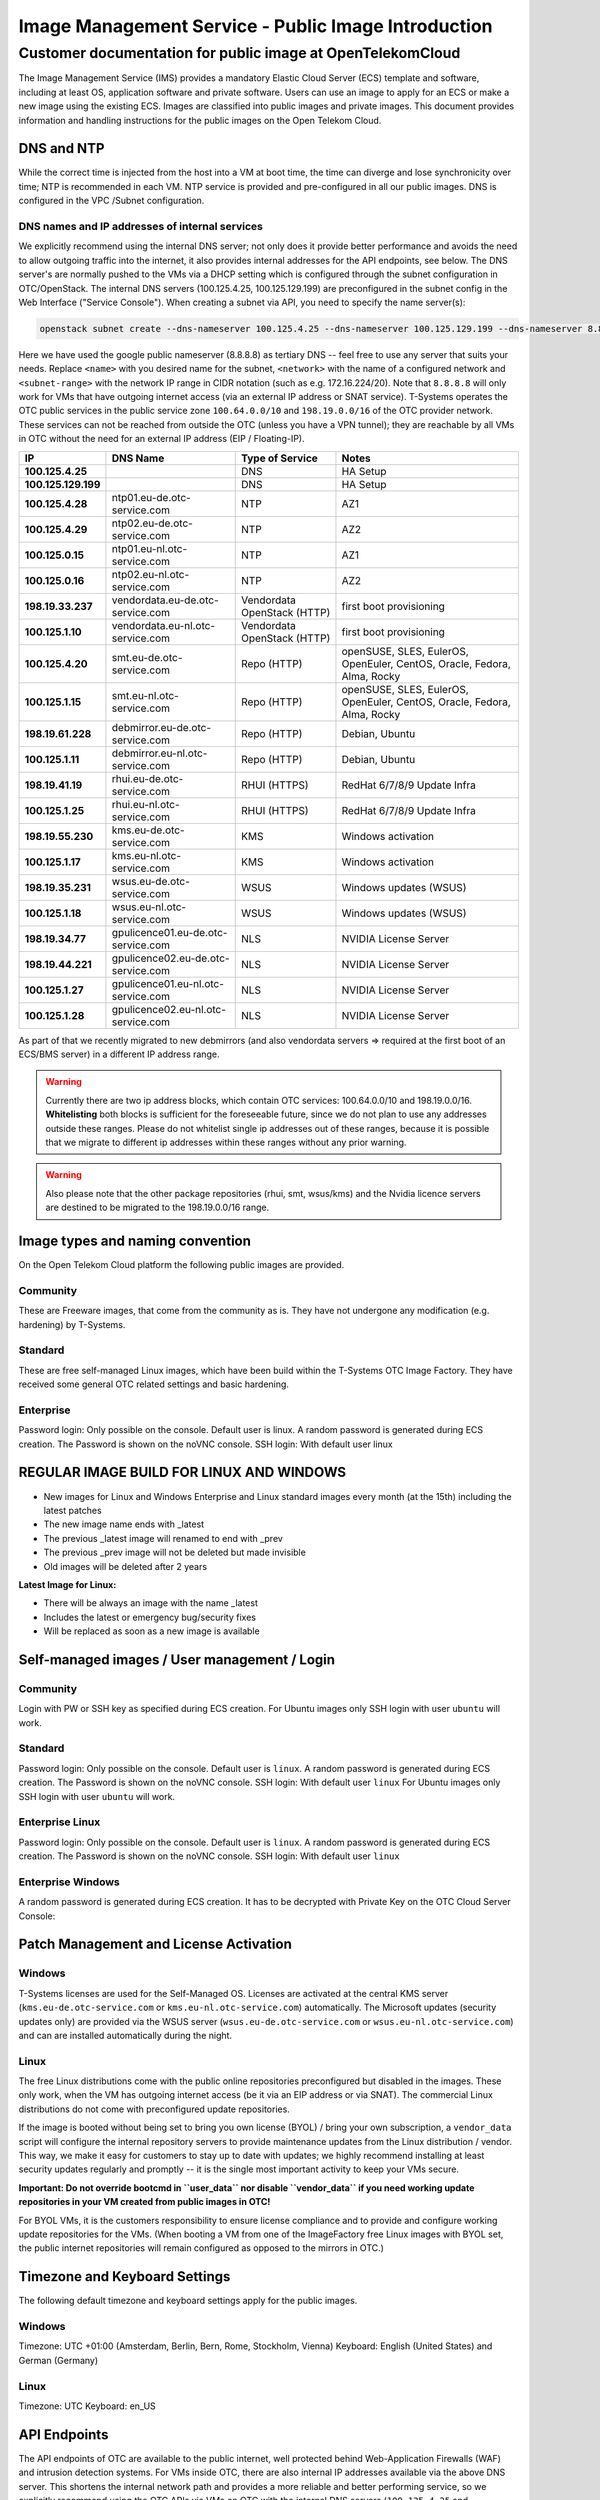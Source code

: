 ====================================================
Image Management Service - Public Image Introduction
====================================================

Customer documentation for public image at OpenTelekomCloud
===========================================================

The Image Management Service (IMS) provides a mandatory Elastic Cloud
Server (ECS) template and software, including at least OS, application
software and private software. Users can use an image to apply for an
ECS or make a new image using the existing ECS. Images are classified
into public images and private images. This document provides
information and handling instructions for the public images on the Open
Telekom Cloud.

DNS and NTP
-----------

While the correct time is injected from the host into a VM at boot time,
the time can diverge and lose synchronicity over time; NTP is
recommended in each VM. NTP service is provided and pre-configured in
all our public images. DNS is configured in the VPC /Subnet
configuration.

DNS names and IP addresses of internal services
~~~~~~~~~~~~~~~~~~~~~~~~~~~~~~~~~~~~~~~~~~~~~~~

We explicitly recommend using the internal DNS server; not only does it
provide better performance and avoids the need to allow outgoing traffic
into the internet, it also provides internal addresses for the API
endpoints, see below. The DNS server's are normally pushed to the VMs
via a DHCP setting which is configured through the subnet configuration
in OTC/OpenStack. The internal DNS servers (100.125.4.25,
100.125.129.199) are preconfigured in the subnet config in the Web
Interface ("Service Console"). When creating a subnet via API, you need
to specify the name server(s):

.. code:: shell

   openstack subnet create --dns-nameserver 100.125.4.25 --dns-nameserver 100.125.129.199 --dns-nameserver 8.8.8.8  --network <network> --subnet-range <subnet-range> --name <name>

Here we have used the google public nameserver (8.8.8.8) as tertiary DNS
-- feel free to use any server that suits your needs. Replace ``<name>``
with you desired name for the subnet, ``<network>`` with the name of a
configured network and ``<subnet-range>`` with the network IP range in
CIDR notation (such as e.g. 172.16.224/20). Note that ``8.8.8.8`` will
only work for VMs that have outgoing internet access (via an external IP
address or SNAT service). T-Systems operates the OTC public services in
the public service zone ``100.64.0.0/10`` and ``198.19.0.0/16`` of the
OTC provider network. These services can not be reached from outside the
OTC (unless you have a VPN tunnel); they are reachable by all VMs in OTC
without the need for an external IP address (EIP / Floating-IP).

+----------------------+-------------------------------------+------------------------------+--------------------------------------------------------------------------+
| IP                   | DNS Name                            | Type of Service              | Notes                                                                    |
+======================+=====================================+==============================+==========================================================================+
| **100.125.4.25**     |                                     | DNS                          | HA Setup                                                                 |
+----------------------+-------------------------------------+------------------------------+--------------------------------------------------------------------------+
| **100.125.129.199**  |                                     | DNS                          | HA Setup                                                                 |
+----------------------+-------------------------------------+------------------------------+--------------------------------------------------------------------------+
| **100.125.4.28**     | ntp01.eu-de.otc-service.com         | NTP                          | AZ1                                                                      |
+----------------------+-------------------------------------+------------------------------+--------------------------------------------------------------------------+
| **100.125.4.29**     | ntp02.eu-de.otc-service.com         | NTP                          | AZ2                                                                      |
+----------------------+-------------------------------------+------------------------------+--------------------------------------------------------------------------+
| **100.125.0.15**     | ntp01.eu-nl.otc-service.com         | NTP                          | AZ1                                                                      |
+----------------------+-------------------------------------+------------------------------+--------------------------------------------------------------------------+
| **100.125.0.16**     | ntp02.eu-nl.otc-service.com         | NTP                          | AZ2                                                                      |
+----------------------+-------------------------------------+------------------------------+--------------------------------------------------------------------------+
| **198.19.33.237**    | vendordata.eu-de.otc-service.com    | Vendordata OpenStack (HTTP)  | first boot provisioning                                                  |
+----------------------+-------------------------------------+------------------------------+--------------------------------------------------------------------------+
| **100.125.1.10**     | vendordata.eu-nl.otc-service.com    | Vendordata OpenStack (HTTP)  | first boot provisioning                                                  |
+----------------------+-------------------------------------+------------------------------+--------------------------------------------------------------------------+
| **100.125.4.20**     | smt.eu-de.otc-service.com           | Repo (HTTP)                  | openSUSE, SLES, EulerOS, OpenEuler, CentOS, Oracle, Fedora, Alma, Rocky  |
+----------------------+-------------------------------------+------------------------------+--------------------------------------------------------------------------+
| **100.125.1.15**     | smt.eu-nl.otc-service.com           | Repo (HTTP)                  | openSUSE, SLES, EulerOS, OpenEuler, CentOS, Oracle, Fedora, Alma, Rocky  |
+----------------------+-------------------------------------+------------------------------+--------------------------------------------------------------------------+
| **198.19.61.228**    | debmirror.eu-de.otc-service.com     | Repo (HTTP)                  | Debian, Ubuntu                                                           |
+----------------------+-------------------------------------+------------------------------+--------------------------------------------------------------------------+
| **100.125.1.11**     | debmirror.eu-nl.otc-service.com     | Repo (HTTP)                  | Debian, Ubuntu                                                           |
+----------------------+-------------------------------------+------------------------------+--------------------------------------------------------------------------+
| **198.19.41.19**     | rhui.eu-de.otc-service.com          | RHUI (HTTPS)                 | RedHat 6/7/8/9 Update Infra                                              |
+----------------------+-------------------------------------+------------------------------+--------------------------------------------------------------------------+
| **100.125.1.25**     | rhui.eu-nl.otc-service.com          | RHUI (HTTPS)                 | RedHat 6/7/8/9 Update Infra                                              |
+----------------------+-------------------------------------+------------------------------+--------------------------------------------------------------------------+
| **198.19.55.230**    | kms.eu-de.otc-service.com           | KMS                          | Windows activation                                                       |
+----------------------+-------------------------------------+------------------------------+--------------------------------------------------------------------------+
| **100.125.1.17**     | kms.eu-nl.otc-service.com           | KMS                          | Windows activation                                                       |
+----------------------+-------------------------------------+------------------------------+--------------------------------------------------------------------------+
| **198.19.35.231**    | wsus.eu-de.otc-service.com          | WSUS                         | Windows updates (WSUS)                                                   |
+----------------------+-------------------------------------+------------------------------+--------------------------------------------------------------------------+
| **100.125.1.18**     | wsus.eu-nl.otc-service.com          | WSUS                         | Windows updates (WSUS)                                                   |
+----------------------+-------------------------------------+------------------------------+--------------------------------------------------------------------------+
| **198.19.34.77**     | gpulicence01.eu-de.otc-service.com  | NLS                          | NVIDIA License Server                                                    |
+----------------------+-------------------------------------+------------------------------+--------------------------------------------------------------------------+
| **198.19.44.221**    | gpulicence02.eu-de.otc-service.com  | NLS                          | NVIDIA License Server                                                    |
+----------------------+-------------------------------------+------------------------------+--------------------------------------------------------------------------+
| **100.125.1.27**     | gpulicence01.eu-nl.otc-service.com  | NLS                          | NVIDIA License Server                                                    |
+----------------------+-------------------------------------+------------------------------+--------------------------------------------------------------------------+
| **100.125.1.28**     | gpulicence02.eu-nl.otc-service.com  | NLS                          | NVIDIA License Server                                                    |
+----------------------+-------------------------------------+------------------------------+--------------------------------------------------------------------------+


As part of that we recently migrated to new debmirrors (and also
vendordata servers => required at the first boot of an ECS/BMS server)
in a different IP address range.

.. warning::

   Currently there are two ip address blocks, which contain OTC
   services: 100.64.0.0/10 and 198.19.0.0/16. **Whitelisting** both blocks
   is sufficient for the foreseeable future, since we do not plan to use
   any addresses outside these ranges. Please do not whitelist single ip
   addresses out of these ranges, because it is possible that we migrate to
   different ip addresses within these ranges without any prior warning.

.. warning::

   Also please note that the other package repositories (rhui, smt,
   wsus/kms) and the Nvidia licence servers are destined to be migrated to
   the 198.19.0.0/16 range.

Image types and naming convention
---------------------------------

On the Open Telekom Cloud platform the following public images are
provided.

Community
~~~~~~~~~

These are Freeware images, that come from the community as is. They have
not undergone any modification (e.g. hardening) by T-Systems.

Standard
~~~~~~~~

These are free self-managed Linux images, which have been build within
the T-Systems OTC Image Factory. They have received some general OTC
related settings and basic hardening.

Enterprise
~~~~~~~~~~

Password login: Only possible on the console. Default user is linux. A
random password is generated during ECS creation. The Password is shown
on the noVNC console. SSH login: With default user linux

REGULAR IMAGE BUILD FOR LINUX AND WINDOWS
-----------------------------------------

-  New images for Linux and Windows Enterprise and Linux standard images
   every month (at the 15th) including the latest patches
-  The new image name ends with \_latest
-  The previous \_latest image will renamed to end with \_prev
-  The previous \_prev image will not be deleted but made invisible
-  Old images will be deleted after 2 years

**Latest Image for Linux:**

-  There will be always an image with the name \_latest
-  Includes the latest or emergency bug/security fixes
-  Will be replaced as soon as a new image is available

.. _self-managed-images--user-management--login:

Self-managed images / User management / Login
---------------------------------------------

.. _community-1:

Community
~~~~~~~~~

Login with PW or SSH key as specified during ECS creation. For Ubuntu
images only SSH login with user ``ubuntu`` will work.

.. _standard-1:

Standard
~~~~~~~~

Password login: Only possible on the console. Default user is ``linux``.
A random password is generated during ECS creation. The Password is
shown on the noVNC console. SSH login: With default user ``linux`` For
Ubuntu images only SSH login with user ``ubuntu`` will work.

Enterprise Linux
~~~~~~~~~~~~~~~~

Password login: Only possible on the console. Default user is ``linux``.
A random password is generated during ECS creation. The Password is
shown on the noVNC console. SSH login: With default user ``linux``

Enterprise Windows
~~~~~~~~~~~~~~~~~~

A random password is generated during ECS creation. It has to be
decrypted with Private Key on the OTC Cloud Server Console:

|image01|

Patch Management and License Activation
---------------------------------------

Windows
~~~~~~~

T-Systems licenses are used for the Self-Managed OS. Licenses are
activated at the central KMS server (``kms.eu-de.otc-service.com`` or
``kms.eu-nl.otc-service.com``) automatically. The Microsoft updates
(security updates only) are provided via the WSUS server
(``wsus.eu-de.otc-service.com`` or ``wsus.eu-nl.otc-service.com``) and
can are installed automatically during the night.

Linux
~~~~~

The free Linux distributions come with the public online repositories
preconfigured but disabled in the images. These only work, when the VM
has outgoing internet access (be it via an EIP address or via SNAT). The
commercial Linux distributions do not come with preconfigured update
repositories.

If the image is booted without being set to bring you own license (BYOL)
/ bring your own subscription, a ``vendor_data`` script will configure
the internal repository servers to provide maintenance updates from the
Linux distribution / vendor. This way, we make it easy for customers to
stay up to date with updates; we highly recommend installing at least
security updates regularly and promptly -- it is the single most
important activity to keep your VMs secure.

**Important: Do not override bootcmd in ``user_data`` nor disable
``vendor_data`` if you need working update repositories in your VM
created from public images in OTC!**

For BYOL VMs, it is the customers responsibility to ensure license
compliance and to provide and configure working update repositories for
the VMs. (When booting a VM from one of the ImageFactory free Linux
images with BYOL set, the public internet repositories will remain
configured as opposed to the mirrors in OTC.)

Timezone and Keyboard Settings
------------------------------

The following default timezone and keyboard settings apply for the
public images.

.. _windows-1:

Windows
~~~~~~~

Timezone: UTC +01:00 (Amsterdam, Berlin, Bern, Rome, Stockholm, Vienna)
Keyboard: English (United States) and German (Germany)

.. _linux-1:

Linux
~~~~~

Timezone: UTC Keyboard: en_US

API Endpoints
-------------

The API endpoints of OTC are available to the public internet, well
protected behind Web-Application Firewalls (WAF) and intrusion detection
systems. For VMs inside OTC, there are also internal IP addresses
available via the above DNS server. This shortens the internal network
path and provides a more reliable and better performing service, so we
explicitly recommend using the OTC APIs via VMs on OTC with the internal
DNS servers (``100.125.4.25`` and ``100.125.129.199``) resolving the
endpoint names.

.. code:: shell

    openstack endpoint list -f json | jq 'map( { service: ."Service Name" | ascii_downcase, region: .Region, endpoint: .URL}) | map(select(.region != null)) | unique_by({service, region, endpoint}) | sort_by(.service, .region)'

+----------------------------+---------+----------------------------------------------------------------------+
| service                    | region  | endpoint                                                             |
+============================+=========+======================================================================+
| anti-ddos                  | eu-de   | https://antiddos.eu-de.otc.t-systems.com/v1/$(tenant_id)s            |
+----------------------------+---------+----------------------------------------------------------------------+
| anti-ddos                  | eu-nl   | https://antiddos.eu-nl.otc.t-systems.com/v1/$(tenant_id)s            |
+----------------------------+---------+----------------------------------------------------------------------+
| antiddos                   | eu-de   | https://antiddos.eu-de.otc.t-systems.com/v1/                         |
+----------------------------+---------+----------------------------------------------------------------------+
| antiddos                   | eu-nl   | https://antiddos.eu-nl.otc.t-systems.com/v1/                         |
+----------------------------+---------+----------------------------------------------------------------------+
| asv1                       | eu-de   | https://as.eu-de.otc.t-systems.com/autoscaling-api/v1/$(tenant_id)s  |
+----------------------------+---------+----------------------------------------------------------------------+
| asv1                       | eu-nl   | https://as.eu-nl.otc.t-systems.com/autoscaling-api/v1/$(tenant_id)s  |
+----------------------------+---------+----------------------------------------------------------------------+
| autoscaling                | eu-de   | https://as.eu-de.otc.t-systems.com/autoscaling-api/v1                |
+----------------------------+---------+----------------------------------------------------------------------+
| autoscaling                | eu-nl   | https://as.eu-nl.otc.t-systems.com/autoscaling-api/v1                |
+----------------------------+---------+----------------------------------------------------------------------+
| bms                        | eu-de   | https://bms.eu-de.otc.t-systems.com/v1/$(tenant_id)s                 |
+----------------------------+---------+----------------------------------------------------------------------+
| cbr                        | eu-de   | https://cbr.eu-de.otc.t-systems.com/v3/$(tenant_id)s                 |
+----------------------------+---------+----------------------------------------------------------------------+
| cbr                        | eu-nl   | https://cbr.eu-nl.otc.t-systems.com/v3/$(tenant_id)s                 |
+----------------------------+---------+----------------------------------------------------------------------+
| ccev2.0                    | eu-de   | https://cce.eu-de.otc.t-systems.com                                  |
+----------------------------+---------+----------------------------------------------------------------------+
| ccev2.0                    | eu-nl   | https://cce.eu-nl.otc.t-systems.com                                  |
+----------------------------+---------+----------------------------------------------------------------------+
| cesv1                      | eu-de   | https://ces.eu-de.otc.t-systems.com/V1.0/$(tenant_id)s               |
+----------------------------+---------+----------------------------------------------------------------------+
| cesv1                      | eu-nl   | https://ces.eu-nl.otc.t-systems.com/V1.0/$(tenant_id)s               |
+----------------------------+---------+----------------------------------------------------------------------+
| cinder                     | eu-de   | https://evs.eu-de.otc.t-systems.com/v2/$(tenant_id)s                 |
+----------------------------+---------+----------------------------------------------------------------------+
| cinder                     | eu-nl   | https://evs.eu-nl.otc.t-systems.com/v2/$(tenant_id)s                 |
+----------------------------+---------+----------------------------------------------------------------------+
| cinderv2                   | eu-de   | https://evs.eu-de.otc.t-systems.com/v2/$(tenant_id)s                 |
+----------------------------+---------+----------------------------------------------------------------------+
| cinderv2                   | eu-nl   | https://evs.eu-nl.otc.t-systems.com/v2/$(tenant_id)s                 |
+----------------------------+---------+----------------------------------------------------------------------+
| cinderv3                   | eu-de   | https://evs.eu-de.otc.t-systems.com/v3/$(tenant_id)s                 |
+----------------------------+---------+----------------------------------------------------------------------+
| cinderv3                   | eu-nl   | https://evs.eu-nl.otc.t-systems.com/v3/$(tenant_id)s                 |
+----------------------------+---------+----------------------------------------------------------------------+
| cloudeye                   | eu-de   | https://ces.eu-de.otc.t-systems.com/V1.0/                            |
+----------------------------+---------+----------------------------------------------------------------------+
| cloudeye                   | eu-nl   | https://ces.eu-nl.otc.t-systems.com/V1.0/                            |
+----------------------------+---------+----------------------------------------------------------------------+
| containerengine            | eu-de   | https://cce.eu-de.otc.t-systems.com/api/v1                           |
+----------------------------+---------+----------------------------------------------------------------------+
| containerengine            | eu-nl   | https://cce.eu-nl.otc.t-systems.com/api/v1                           |
+----------------------------+---------+----------------------------------------------------------------------+
| css                        | eu-de   | https://css.eu-de.otc.t-systems.com/v1.0/$(tenant_id)s               |
+----------------------------+---------+----------------------------------------------------------------------+
| css                        | eu-nl   | https://css.eu-nl.otc.t-systems.com/v1.0/$(tenant_id)s               |
+----------------------------+---------+----------------------------------------------------------------------+
| cts                        | eu-de   | https://cts.eu-de.otc.t-systems.com/v1.0/$(tenant_id)s               |
+----------------------------+---------+----------------------------------------------------------------------+
| cts                        | eu-nl   | https://cts.eu-nl.otc.t-systems.com/v1.0/$(tenant_id)s               |
+----------------------------+---------+----------------------------------------------------------------------+
| ctsv2                      | eu-de   | https://cts.eu-de.otc.t-systems.com/v2.0/$(tenant_id)s               |
+----------------------------+---------+----------------------------------------------------------------------+
| ctsv2                      | eu-nl   | https://cts.eu-nl.otc.t-systems.com/v2.0/$(tenant_id)s               |
+----------------------------+---------+----------------------------------------------------------------------+
| data ingestion service     | eu-de   | https://dis.eu-de.otc.t-systems.com                                  |
+----------------------------+---------+----------------------------------------------------------------------+
| datawarehouseservice       | eu-de   | https://dws.eu-de.otc.t-systems.com                                  |
+----------------------------+---------+----------------------------------------------------------------------+
| dcsv1                      | eu-de   | https://dcs.eu-de.otc.t-systems.com/v1.0/$(tenant_id)s               |
+----------------------------+---------+----------------------------------------------------------------------+
| dcsv1                      | eu-nl   | https://dcs.eu-nl.otc.t-systems.com/v1.0/$(tenant_id)s               |
+----------------------------+---------+----------------------------------------------------------------------+
| ddsv3                      | eu-de   | https://dds.eu-de.otc.t-systems.com/v3/$(tenant_id)s                 |
+----------------------------+---------+----------------------------------------------------------------------+
| ddsv3                      | eu-nl   | https://dds.eu-nl.otc.t-systems.com/v3/$(tenant_id)s                 |
+----------------------------+---------+----------------------------------------------------------------------+
| deh                        | eu-de   | https://deh.eu-de.otc.t-systems.com/v1.0/$(tenant_id)s               |
+----------------------------+---------+----------------------------------------------------------------------+
| deh                        | eu-nl   | https://deh.eu-nl.otc.t-systems.com/v1.0/$(tenant_id)s               |
+----------------------------+---------+----------------------------------------------------------------------+
| designate                  | eu-de   | https://dns.eu-de.otc.t-systems.com                                  |
+----------------------------+---------+----------------------------------------------------------------------+
| designate                  | eu-nl   | https://dns.eu-nl.otc.t-systems.com                                  |
+----------------------------+---------+----------------------------------------------------------------------+
| direct-connect             | eu-de   | https://dcaas.eu-de.otc.t-systems.com/v2.0                           |
+----------------------------+---------+----------------------------------------------------------------------+
| distributed cache service  | eu-de   | https://dcs.eu-de.otc.t-systems.com/v1.0/                            |
+----------------------------+---------+----------------------------------------------------------------------+
| distributed cache service  | eu-nl   | https://dcs.eu-nl.otc.t-systems.com/v1.0/                            |
+----------------------------+---------+----------------------------------------------------------------------+
| distributedmessageservice  | eu-de   | https://dms.eu-de.otc.t-systems.com/v1.0                             |
+----------------------------+---------+----------------------------------------------------------------------+
| distributedmessageservice  | eu-nl   | https://dms.eu-nl.otc.t-systems.com/v1.0                             |
+----------------------------+---------+----------------------------------------------------------------------+
| disv2                      | eu-de   | https://dis.eu-de.otc.t-systems.com/v2/$(tenant_id)s                 |
+----------------------------+---------+----------------------------------------------------------------------+
| dmsv1                      | eu-de   | https://dms.eu-de.otc.t-systems.com/v1.0/$(tenant_id)s               |
+----------------------------+---------+----------------------------------------------------------------------+
| dmsv1                      | eu-nl   | https://dms.eu-nl.otc.t-systems.com/v1.0/$(tenant_id)s               |
+----------------------------+---------+----------------------------------------------------------------------+
| dwsv1                      | eu-de   | https://dws.eu-de.otc.t-systems.com/v1.0/$(tenant_id)s               |
+----------------------------+---------+----------------------------------------------------------------------+
| ecs                        | eu-de   | https://ecs.eu-de.otc.t-systems.com/v1/$(tenant_id)s                 |
+----------------------------+---------+----------------------------------------------------------------------+
| ecs                        | eu-nl   | https://ecs.eu-nl.otc.t-systems.com/v1/$(tenant_id)s                 |
+----------------------------+---------+----------------------------------------------------------------------+
| elbv1                      | eu-de   | https://elb.eu-de.otc.t-systems.com/v1.0/$(tenant_id)s               |
+----------------------------+---------+----------------------------------------------------------------------+
| elbv3                      | eu-de   | https://elb.eu-de.otc.t-systems.com/v3/$(tenant_id)s                 |
+----------------------------+---------+----------------------------------------------------------------------+
| elbv3                      | eu-nl   | https://elb.eu-nl.otc.t-systems.com/v3/$(tenant_id)s                 |
+----------------------------+---------+----------------------------------------------------------------------+
| evs                        | eu-de   | https://evs.eu-de.otc.t-systems.com/v2/$(tenant_id)s                 |
+----------------------------+---------+----------------------------------------------------------------------+
| evs                        | eu-nl   | https://evs.eu-nl.otc.t-systems.com/v2/$(tenant_id)s                 |
+----------------------------+---------+----------------------------------------------------------------------+
| glance                     | eu-de   | https://ims.eu-de.otc.t-systems.com                                  |
+----------------------------+---------+----------------------------------------------------------------------+
| glance                     | eu-nl   | https://ims.eu-nl.otc.t-systems.com                                  |
+----------------------------+---------+----------------------------------------------------------------------+
| heat                       | eu-de   | https://rts.eu-de.otc.t-systems.com/v1/$(tenant_id)s                 |
+----------------------------+---------+----------------------------------------------------------------------+
| heat                       | eu-nl   | https://rts.eu-nl.otc.t-systems.com/v1/$(tenant_id)s                 |
+----------------------------+---------+----------------------------------------------------------------------+
| karbor                     | eu-de   | https://csbs.eu-de.otc.t-systems.com/v1/$(tenant_id)s                |
+----------------------------+---------+----------------------------------------------------------------------+
| key-management             | eu-de   | https://kms.eu-de.otc.t-systems.com/v1.0/                            |
+----------------------------+---------+----------------------------------------------------------------------+
| key-management             | eu-nl   | https://kms.eu-nl.otc.t-systems.com/v1.0/                            |
+----------------------------+---------+----------------------------------------------------------------------+
| keystone                   | eu-de   | https://iam.eu-de.otc.t-systems.com/v3                               |
+----------------------------+---------+----------------------------------------------------------------------+
| keystone                   | eu-nl   | https://iam.eu-nl.otc.t-systems.com/v3                               |
+----------------------------+---------+----------------------------------------------------------------------+
| kmsv1                      | eu-de   | https://kms.eu-de.otc.t-systems.com/v1.0/$(tenant_id)s               |
+----------------------------+---------+----------------------------------------------------------------------+
| kmsv1                      | eu-nl   | https://kms.eu-nl.otc.t-systems.com/v1.0/$(tenant_id)s               |
+----------------------------+---------+----------------------------------------------------------------------+
| loadbalance                | eu-de   | https://elb.eu-de.otc.t-systems.com/v1.0                             |
+----------------------------+---------+----------------------------------------------------------------------+
| loadbalance                | eu-nl   | https://elb.eu-nl.otc.t-systems.com                                  |
+----------------------------+---------+----------------------------------------------------------------------+
| manilav2                   | eu-de   | https://sfs.eu-de.otc.t-systems.com/v2/$(tenant_id)s                 |
+----------------------------+---------+----------------------------------------------------------------------+
| manilav2                   | eu-nl   | https://sfs.eu-nl.otc.t-systems.com/v2/$(tenant_id)s                 |
+----------------------------+---------+----------------------------------------------------------------------+
| mapreduce                  | eu-de   | https://mrs.eu-de.otc.t-systems.com/v1.1                             |
+----------------------------+---------+----------------------------------------------------------------------+
| modelarts                  | eu-de   | https://modelarts.eu-de.otc.t-systems.com/v1/$(tenant_id)s           |
+----------------------------+---------+----------------------------------------------------------------------+
| modelarts                  | eu-de   | https://modelarts.eu-de.otc.t-systems.com/v2/$(tenant_id)s           |
+----------------------------+---------+----------------------------------------------------------------------+
| mrsv1                      | eu-de   | https://mrs.eu-de.otc.t-systems.com/v1.1/$(tenant_id)s               |
+----------------------------+---------+----------------------------------------------------------------------+
| nat                        | eu-de   | https://nat.eu-de.otc.t-systems.com/v2.0                             |
+----------------------------+---------+----------------------------------------------------------------------+
| nat                        | eu-nl   | https://nat.eu-nl.otc.t-systems.com/v2.0                             |
+----------------------------+---------+----------------------------------------------------------------------+
| neutron                    | eu-de   | https://vpc.eu-de.otc.t-systems.com                                  |
+----------------------------+---------+----------------------------------------------------------------------+
| neutron                    | eu-nl   | https://vpc.eu-nl.otc.t-systems.com                                  |
+----------------------------+---------+----------------------------------------------------------------------+
| nova                       | eu-de   | https://ecs.eu-de.otc.t-systems.com/v2.1/$(tenant_id)s               |
+----------------------------+---------+----------------------------------------------------------------------+
| nova                       | eu-nl   | https://ecs.eu-nl.otc.t-systems.com/v2.1/$(tenant_id)s               |
+----------------------------+---------+----------------------------------------------------------------------+
| objectstorage              | eu-de   | https://obs.eu-de.otc.t-systems.com                                  |
+----------------------------+---------+----------------------------------------------------------------------+
| objectstorage              | eu-nl   | https://obs.eu-nl.otc.t-systems.com                                  |
+----------------------------+---------+----------------------------------------------------------------------+
| octavia                    | eu-nl   | https://octavia.eu-nl.otc.t-systems.com                              |
+----------------------------+---------+----------------------------------------------------------------------+
| rdsv1                      | eu-de   | https://rds.eu-de.otc.t-systems.com/rds/v1/$(tenant_id)s             |
+----------------------------+---------+----------------------------------------------------------------------+
| rdsv1                      | eu-nl   | https://rds.eu-nl.otc.t-systems.com/rds/v1/$(tenant_id)s             |
+----------------------------+---------+----------------------------------------------------------------------+
| rdsv3                      | eu-de   | https://rds.eu-de.otc.t-systems.com/v3/$(tenant_id)s                 |
+----------------------------+---------+----------------------------------------------------------------------+
| rdsv3                      | eu-nl   | https://rds.eu-nl.otc.t-systems.com/v3/$(tenant_id)s                 |
+----------------------------+---------+----------------------------------------------------------------------+
| relationaldatabase         | eu-de   | https://rds.eu-de.otc.t-systems.com/rds/v1                           |
+----------------------------+---------+----------------------------------------------------------------------+
| relationaldatabase         | eu-nl   | https://rds.eu-nl.otc.t-systems.com/rds/v1                           |
+----------------------------+---------+----------------------------------------------------------------------+
| sdrs                       | eu-de   | https://sdrs.eu-de.otc.t-systems.com/v1/$(tenant_id)s                |
+----------------------------+---------+----------------------------------------------------------------------+
| sfs                        | eu-de   | https://sfs.eu-de.otc.t-systems.com/v2/$(tenant_id)s                 |
+----------------------------+---------+----------------------------------------------------------------------+
| sfsturbo                   | eu-de   | https://sfs-turbo.eu-de.otc.t-systems.com/v1/$(tenant_id)s           |
+----------------------------+---------+----------------------------------------------------------------------+
| sfsturbo                   | eu-nl   | https://sfs-turbo.eu-nl.otc.t-systems.com/v1/$(tenant_id)s           |
+----------------------------+---------+----------------------------------------------------------------------+
| simplemessagenotification  | eu-de   | https://smn.eu-de.otc.t-systems.com/v2/                              |
+----------------------------+---------+----------------------------------------------------------------------+
| simplemessagenotification  | eu-nl   | https://smn.eu-nl.otc.t-systems.com/v2/                              |
+----------------------------+---------+----------------------------------------------------------------------+
| smnv2                      | eu-de   | https://smn.eu-de.otc.t-systems.com/v2/$(tenant_id)s                 |
+----------------------------+---------+----------------------------------------------------------------------+
| smnv2                      | eu-nl   | https://smn.eu-nl.otc.t-systems.com/v2/$(tenant_id)s                 |
+----------------------------+---------+----------------------------------------------------------------------+
| swift                      | eu-de   | https://swift.eu-de.otc.t-systems.com/v1/AUTH_$(tenant_id)s          |
+----------------------------+---------+----------------------------------------------------------------------+
| tag-management             | eu-de   | https://tms.eu-de.otc.t-systems.com/v1.0                             |
+----------------------------+---------+----------------------------------------------------------------------+
| tag-management             | eu-nl   | https://tms.eu-nl.otc.t-systems.com/v1.0                             |
+----------------------------+---------+----------------------------------------------------------------------+
| trove                      | eu-de   | https://rds.eu-de.otc.t-systems.com/v1.0                             |
+----------------------------+---------+----------------------------------------------------------------------+
| trove                      | eu-nl   | https://rds.eu-nl.otc.t-systems.com/v1.0                             |
+----------------------------+---------+----------------------------------------------------------------------+
| vbsv2                      | eu-de   | https://vbs.eu-de.otc.t-systems.com/v2/$(tenant_id)s                 |
+----------------------------+---------+----------------------------------------------------------------------+
| volume-backup              | eu-de   | https://vbs.eu-de.otc.t-systems.com/v2/                              |
+----------------------------+---------+----------------------------------------------------------------------+
| vpc                        | eu-de   | https://vpc.eu-de.otc.t-systems.com/v1/$(tenant_id)s                 |
+----------------------------+---------+----------------------------------------------------------------------+
| vpc                        | eu-nl   | https://vpc.eu-nl.otc.t-systems.com/v1/$(tenant_id)s                 |
+----------------------------+---------+----------------------------------------------------------------------+
| vpc2.0                     | eu-de   | https://vpc.eu-de.otc.t-systems.com/v2.0/$(tenant_id)s               |
+----------------------------+---------+----------------------------------------------------------------------+
| vpcep                      | eu-de   | https://vpcep.eu-de.otc.t-systems.com/v1/$(tenant_id)s               |
+----------------------------+---------+----------------------------------------------------------------------+
| vpcep                      | eu-nl   | https://vpcep.eu-nl.otc.t-systems.com/v1/$(tenant_id)s               |
+----------------------------+---------+----------------------------------------------------------------------+
| waf                        | eu-de   | https://waf.eu-de.otc.t-systems.com                                  |
+----------------------------+---------+----------------------------------------------------------------------+
| waf                        | eu-nl   | https://waf.eu-nl.otc.t-systems.com                                  |
+----------------------------+---------+----------------------------------------------------------------------+
| workspace                  | eu-de   | https://workspace.eu-de.otc.t-systems.com/v1.0/$(tenant_id)s         |
+----------------------------+---------+----------------------------------------------------------------------+

We again recommend to not hardcode the IP addresses as we do reserve the
right to change them.

.. |image01| image:: /_static/images/image-factory-customer-information-windows-password.png
